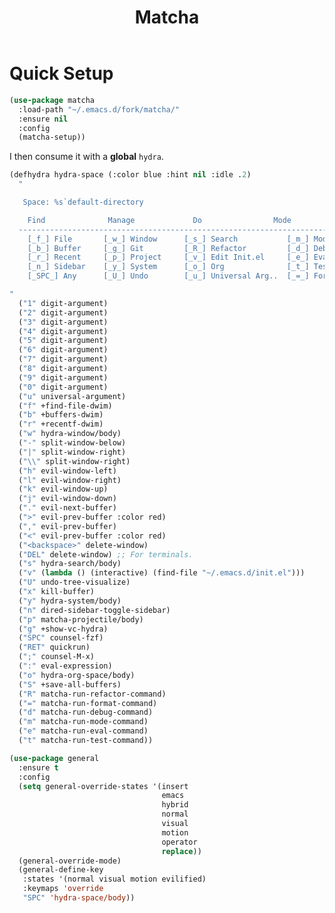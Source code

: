 #+TITLE: Matcha

* Quick Setup
  #+begin_src emacs-lisp :tangle yes
    (use-package matcha
      :load-path "~/.emacs.d/fork/matcha/"
      :ensure nil
      :config
      (matcha-setup))
  #+end_src

  I then consume it with a *global* ~hydra~.

  #+begin_src emacs-lisp :tangle yes
    (defhydra hydra-space (:color blue :hint nil :idle .2)
      "

       Space: %s`default-directory

        Find              Manage             Do                Mode
      ------------------------------------------------------------------------------
        [_f_] File       [_w_] Window      [_s_] Search           [_m_] Mode
        [_b_] Buffer     [_g_] Git         [_R_] Refactor         [_d_] Debug
        [_r_] Recent     [_p_] Project     [_v_] Edit Init.el     [_e_] Eval
        [_n_] Sidebar    [_y_] System      [_o_] Org              [_t_] Test
        [_SPC_] Any      [_U_] Undo        [_u_] Universal Arg..  [_=_] Format

    "
      ("1" digit-argument)
      ("2" digit-argument)
      ("3" digit-argument)
      ("4" digit-argument)
      ("5" digit-argument)
      ("6" digit-argument)
      ("7" digit-argument)
      ("8" digit-argument)
      ("9" digit-argument)
      ("0" digit-argument)
      ("u" universal-argument)
      ("f" +find-file-dwim)
      ("b" +buffers-dwim)
      ("r" +recentf-dwim)
      ("w" hydra-window/body)
      ("-" split-window-below)
      ("|" split-window-right)
      ("\\" split-window-right)
      ("h" evil-window-left)
      ("l" evil-window-right)
      ("k" evil-window-up)
      ("j" evil-window-down)
      ("." evil-next-buffer)
      (">" evil-prev-buffer :color red)
      ("," evil-prev-buffer)
      ("<" evil-prev-buffer :color red)
      ("<backspace>" delete-window)
      ("DEL" delete-window) ;; For terminals.
      ("s" hydra-search/body)
      ("v" (lambda () (interactive) (find-file "~/.emacs.d/init.el")))
      ("U" undo-tree-visualize)
      ("x" kill-buffer)
      ("y" hydra-system/body)
      ("n" dired-sidebar-toggle-sidebar)
      ("p" matcha-projectile/body)
      ("g" +show-vc-hydra)
      ("SPC" counsel-fzf)
      ("RET" quickrun)
      (";" counsel-M-x)
      (":" eval-expression)
      ("o" hydra-org-space/body)
      ("S" +save-all-buffers)
      ("R" matcha-run-refactor-command)
      ("=" matcha-run-format-command)
      ("d" matcha-run-debug-command)
      ("m" matcha-run-mode-command)
      ("e" matcha-run-eval-command)
      ("t" matcha-run-test-command))

    (use-package general
      :ensure t
      :config
      (setq general-override-states '(insert
                                      emacs
                                      hybrid
                                      normal
                                      visual
                                      motion
                                      operator
                                      replace))
      (general-override-mode)
      (general-define-key
       :states '(normal visual motion evilified)
       :keymaps 'override
       "SPC" 'hydra-space/body))

  #+end_src
